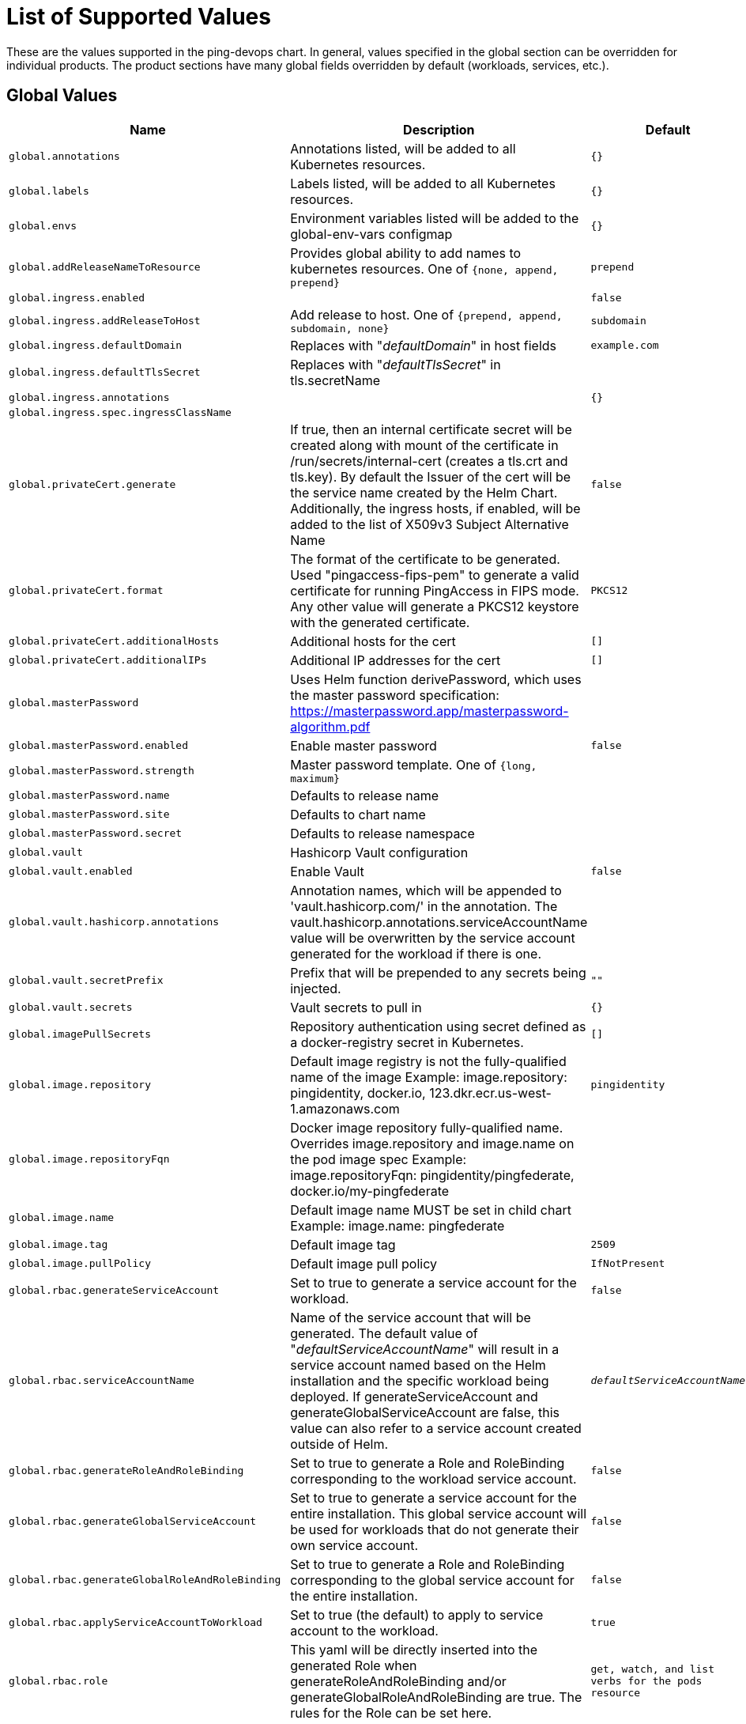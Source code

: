 = List of Supported Values

These are the values supported in the ping-devops chart. In general, values specified in the global section can be overridden for individual products. The product sections have many global fields overridden by default (workloads, services, etc.).

== Global Values

[cols="2,3,1", options="header"]
|===
|Name |Description |Default

|`global.annotations`
|Annotations listed, will be added to all Kubernetes resources.
|`{}`

|`global.labels`
|Labels listed, will be added to all Kubernetes resources.
|`{}`

|`global.envs`
|Environment variables listed will be added to the global-env-vars configmap
|`{}`

|`global.addReleaseNameToResource`
|Provides global ability to add names to kubernetes resources. One of `{none, append, prepend}`
|`prepend`

|`global.ingress.enabled`
|
|`false`

|`global.ingress.addReleaseToHost`
|Add release to host. One of `{prepend, append, subdomain, none}`
|`subdomain`

|`global.ingress.defaultDomain`
|Replaces with "_defaultDomain_" in host fields
|`example.com`

|`global.ingress.defaultTlsSecret`
|Replaces with "_defaultTlsSecret_" in tls.secretName
|

|`global.ingress.annotations`
|
|`{}`

|`global.ingress.spec.ingressClassName`
|
|

|`global.privateCert.generate`
|If true, then an internal certificate secret will be created along with mount of the certificate in /run/secrets/internal-cert (creates a tls.crt and tls.key). By default the Issuer of the cert will be the service name created by the Helm Chart. Additionally, the ingress hosts, if enabled, will be added to the list of X509v3 Subject Alternative Name
|`false`

|`global.privateCert.format`
|The format of the certificate to be generated. Used "pingaccess-fips-pem" to generate a valid certificate for running PingAccess in FIPS mode. Any other value will generate a PKCS12 keystore with the generated certificate.
|`PKCS12`

|`global.privateCert.additionalHosts`
|Additional hosts for the cert
|`[]`

|`global.privateCert.additionalIPs`
|Additional IP addresses for the cert
|`[]`

|`global.masterPassword`
|Uses Helm function derivePassword, which uses the master password specification: https://masterpassword.app/masterpassword-algorithm.pdf
|

|`global.masterPassword.enabled`
|Enable master password
|`false`

|`global.masterPassword.strength`
|Master password template. One of `{long, maximum}`
|

|`global.masterPassword.name`
|Defaults to release name
|

|`global.masterPassword.site`
|Defaults to chart name
|

|`global.masterPassword.secret`
|Defaults to release namespace
|

|`global.vault`
|Hashicorp Vault configuration
|

|`global.vault.enabled`
|Enable Vault
|`false`

|`global.vault.hashicorp.annotations`
|Annotation names, which will be appended to 'vault.hashicorp.com/' in the annotation. The vault.hashicorp.annotations.serviceAccountName value will be overwritten by the service account generated for the workload if there is one.
|

|`global.vault.secretPrefix`
|Prefix that will be prepended to any secrets being injected.
|`""`

|`global.vault.secrets`
|Vault secrets to pull in
|`{}`

|`global.imagePullSecrets`
|Repository authentication using secret defined as a docker-registry secret in Kubernetes.
|`[]`

|`global.image.repository`
|Default image registry is not the fully-qualified name of the image Example: image.repository: pingidentity, docker.io, 123.dkr.ecr.us-west-1.amazonaws.com
|`pingidentity`

|`global.image.repositoryFqn`
|Docker image repository fully-qualified name. Overrides image.repository and image.name on the pod image spec Example: image.repositoryFqn: pingidentity/pingfederate, docker.io/my-pingfederate
|

|`global.image.name`
|Default image name MUST be set in child chart Example: image.name: pingfederate
|

|`global.image.tag`
|Default image tag
|`2509`

|`global.image.pullPolicy`
|Default image pull policy
|`IfNotPresent`

|`global.rbac.generateServiceAccount`
|Set to true to generate a service account for the workload.
|`false`

|`global.rbac.serviceAccountName`
|Name of the service account that will be generated. The default value of "_defaultServiceAccountName_" will result in a service account named based on the Helm installation and the specific workload being deployed. If generateServiceAccount and generateGlobalServiceAccount are false, this value can also refer to a service account created outside of Helm.
|`_defaultServiceAccountName_`

|`global.rbac.generateRoleAndRoleBinding`
|Set to true to generate a Role and RoleBinding corresponding to the workload service account.
|`false`

|`global.rbac.generateGlobalServiceAccount`
|Set to true to generate a service account for the entire installation. This global service account will be used for workloads that do not generate their own service account.
|`false`

|`global.rbac.generateGlobalRoleAndRoleBinding`
|Set to true to generate a Role and RoleBinding corresponding to the global service account for the entire installation.
|`false`

|`global.rbac.applyServiceAccountToWorkload`
|Set to true (the default) to apply to service account to the workload.
|`true`

|`global.rbac.role`
|This yaml will be directly inserted into the generated Role when generateRoleAndRoleBinding and/or generateGlobalRoleAndRoleBinding are true. The rules for the Role can be set here.
|`get, watch, and list verbs for the pods resource`

|`global.rbac.serviceAccountAnnotations`
|Any custom annotations to add to the service account.
|

|`global.rbac.roleAnnotations`
|Any custom annotations to add to the role.
|

|`global.rbac.roleBindingAnnotations`
|Any custom annotations to add to the role binding.
|

|`global.rbac.serviceAccountLabels`
|Any custom labels to add to the service account.
|

|`global.rbac.roleLabels`
|Any custom labels to add to the role.
|

|`global.rbac.roleBindingLabels`
|Any custom labels to add to the role binding.
|

|`global.externalImage`
|Provides ability to use external images for various purposes such as using curl, waitfor, etc. A pingtoolkit image is included by default for running waitFor and generating private cert initContainers. A pingaccess image is also included by default to allow generating an encrypted PEM-formatted cert that is compatible with FIPS mode. Any values specified on the image will be copied directly to the k8s spec for the container, except for the externalImage.{name}.image section, which follows the format of the global.image section. If no image section is specified (the default), the corresponding value from the product values section will be used. For example, if externalImage.pingtoolkit.image is empty, the values from the top-level pingtoolkit.image section will be used.
|`{pingtoolkit, pingaccess}`

|`global.services`
|Services mapping a port to a targetPort on the corresponding container
|`{}`

|`global.services.clusterExternalDNSHostname`
|Value for the external-dns.alpha.kubernetes.io/hostname annotation for the cluster service.
|

|`global.services.clusterServiceName`
|If set, then this name will be used as the cluster service name (i.e clusterService == true).
|

|`global.services.useLoadBalancerForDataService`
|If true, the data service will be created with type: LoadBalancer.
|`false`

|`global.services.serviceName.dataService`
|If true, a ClusterIP service is created reachable within the cluster. A single IP is provided and the service will round-robin across the backend containers
|

|`global.services.serviceName.clusterService`
|If true, a headless service is created, explicitly specifying "None" for the clusterIP. DNS requests to this service will provide one of the IPs of the backend containers
|

|`global.services.serviceName.containerPort`
|Port on the kubernetes container
|

|`global.services.serviceName.servicePort`
|Port available from the kubernetes service. If clusterService=true this port on the cluster service is not really used, as the headless service always maps through to the container port
|

|`global.services.serviceName.ingressPort`
|Port available from the kubernetes ingress
|

|`global.services.annotations`
|Any custom annotations to add to the service.
|

|`global.services.clusterServiceAnnotations`
|Any custom annotations to add to the ClusterIP service.
|

|`global.services.labels`
|Any custom labels to add to the service.
|

|`global.services.clusterServiceLabels`
|Any custom labels to add to the ClusterIP service.
|
|===

== Workload Values – Deployment and StatefulSet

[cols="2,3,1", options="header"]
|===
|Name |Description |Default

|`global.workload`
|Can be Deployment or StatefulSet
|`Deployment`

|`global.workload.annotations`
|Annotations to apply to the template in the workload. To apply top-level annotations to the Deployment or StatefulSet itself, use global.workload.deployment.annotations or global.workload.statefulSet.annotations.
|

|`global.workload.labels`
|Labels to apply to the template in the workload. To apply top-level labels to the Deployment or StatefulSet itself, use global.workload.deployment.labels or global.workload.statefulSet.labels.
|

|`global.workload.schedulerName`
|K8s scheduler
|`default-scheduler`

|`global.workload.shareProcessNamespace`
|Set shareProcessNamespace in the pod spec
|`false`

|`global.workload.enableServiceLinks`
|indicates whether info about services can be added as env variables
|`true`

|`global.workload.topologySpreadConstraints`
|Configuration of pod spread across cluster zones
|`[]`

|`global.workload.deployment`
|Deployment workload configuration
|

|`global.workload.deployment.strategy`
|Deployment pod replacement strategy
|

|`global.workload.deployment.strategy.type`
|Strategy type
|`RollingUpdate`

|`global.workload.deployment.strategy.rollingUpdate.maxSurge`
|Max surge, only applicable for RollingUpdate type
|`1`

|`global.workload.deployment.strategy.rollingUpdate.maxUnavailable`
|Max unavailable, only applicable for RollingUpdate type
|`0`

|`global.workload.deployment.annotations`
|Annotations to apply to the top-level Deployment. To apply annotations to the template within the Deployment, use global.workload.annotations.
|

|`global.workload.deployment.labels`
|Labels to apply to the top-level Deployment. To apply labels to the template within the Deployment, use global.workload.labels.
|

|`global.workload.statefulSet`
|StatefulSet workload configuration
|

|`global.workload.statefulSet.partition`
|Used for canary testing if n>0
|`0`

|`global.workload.statefulSet.persistentvolume.enabled`
|Enable persistent volumes
|`true`

|`global.workload.statefulSet.persistentvolume.volumes`
|For every volume defined in the volumes list, 3 items will be created in the StatefulSet: 1. container.volumeMounts - name and mountPath. 2. template.spec.volume - name and persistentVolumeClaim.claimName. 3. spec.volumeClaimTemplates - persistentVolumeClaim.
|`{out-dir}`

|`global.workload.statefulSet.persistentvolume.volumes.volumeName.mountPath`
|Mount path for the volume
|

|`global.workload.statefulSet.persistentvolume.volumes.volumeName.persistentVolumeClaim`
|volumeClaimTemplate
|

|`global.workload.statefulSet.podManagementPolicy`
|Controls how pods are created during initial scale up, when replacing pods on nodes, or when scaling down. The default behavior is OrderedReady. The Parallel podManagementPolicy allows for starting up and scaling down multiple Pods simultaneously. Updates are not affected. The only products that support Parallel are PingDirectory and PingDataSync, on versions 2209 and later. When using the Parallel policy, consider setting the RETRY_TIMEOUT_SECONDS environment variable to a higher value (it defaults to 180) for the Pods. If the value is too low with many servers starting at once, it may lead to some Pods restarting unnecessarily during the initial workload startup.
|`OrderedReady`

|`global.workload.statefulSet.annotations`
|Annotations to apply to the top-level StatefulSet. To apply annotations to the template within the StatefulSet, use global.workload.annotations.
|

|`global.workload.statefulSet.labels`
|Labels to apply to the top-level StatefulSet. To apply labels to the template within the StatefulSet, use global.workload.labels.
|

|`global.workload.securityContext`
|securityContext for the workload Pod spec. The securityContext defined will be inserted directly into the Pod spec. The user (9031) and group (0) represent the current user and group used with PingIdentity images (except PingDelegator). The fsGroup is required for any workloads that volumeMount a pvc (i.e. StatefulSets). Set as securityContext: null when no generated securityContext is desired.
|`fsGroup 0, runAsUser 9031, runAsGroup 0`

|`global.clustering.autoscaling`
|Configure Horizontal Pod Autoscaling
|

|`global.clustering.autoscaling.enabled`
|Enable Horizontal Pod Autoscaling. If enabled, ensure that proper container.resources values are set and coordinated with the targetCPUUtilizationPercentage or targetMemoryUtilizationPercentage
|`false`

|`global.clustering.autoscaling.minReplicas`
|Autoscaler minimum replicas
|`1`

|`global.clustering.autoscaling.maxReplicas`
|Autoscaler maximum replicas
|`4`

|`global.clustering.autoscaling.targetCPUUtilizationPercentage`
|Target CPU utilization
|`75`

|`global.clustering.autoscaling.targetMemoryUtilizationPercentage`
|Target memory utilization
|

|`global.clustering.autoscaling.annotations`
|Custom annotations for the HPA.
|

|`global.clustering.autoscaling.labels`
|Custom labels for the HPA.
|

|`global.clustering.autoscaling.behavior`
|Custom HPA behavior yaml
|`{}`

|`global.clustering.autoscalingMetricsTemplate`
|Custom HPA metrics yaml
|`[]`

|`global.container`
|Configure the container in the workload Pod spec
|

|`global.workload.container.securityContext`
|securityContext at the container level for the workload. The securityContext defined will be inserted directly into the spec for the main container of the Pod. Container-level securityContext values will overwrite any corresponding values from the Pod-level securityContext.
|`allowPrivilegeEscalation: false, capabilities: drop: ALL`

|`global.container.replicaCount`
|Number of replicas for workload
|`1`

|`global.container.resources`
|container resources yaml to insert into Pod spec
|

|`global.container.nodeSelector`
|nodeSelector yaml to insert into Pod spec
|`{}`

|`global.container.tolerations`
|tolerations yaml to insert into Pod spec
|`[]`

|`global.container.affinity`
|affinity yaml to insert into Pod spec
|`{}`

|`global.container.terminationGracePeriodSeconds`
|termination grace period
|`30`

|`global.container.envFrom`
|envFrom yaml to insert into Pod spec
|`[]`

|`global.container.env`
|Additional environment variables to insert into the Pod spec. Unlike the global.envs values, these will be set directly on the Pod. global.envs values are set in ConfigMaps rather than on the Pod directly. This value allows for setting the valueFrom field for an environment variable when necessary.
|`[]`

|`global.container.lifecycle`
|lifecycle yaml to insert into Pod spec
|

|`global.container.probes`
|probes yaml to insert into Pod spec
|`liveness, readiness, and startup probes defined`
|===

== Other Global Defaults

[cols="2,3,1", options="header"]
|===
|Name |Description |Default

|`global.license.secret.devOps`
|Identify the k8s secret containing the DevOps USER/KEY if used during deployment. pingctl can be used to generate the devops-secret
|`devops-secret`

|`global.utilitySidecar`
|Deploy a utility sidecar for running command-line tools. This sidecar is useful for command line utilities like collect-support-data. The sidecar will remain running alongside the workload, even when the sidecar isn't being used. It does not need to be listed in the includeSidecars value.
|

|`global.utilitySidecar.enabled`
|Enable the utility sidecar
|`false`

|`global.utilitySidecar.resources`
|Set k8s resources yaml for the sidecar spec
|`1 CPU and 2g memory limit, 0 CPU and 128Mi memory request`

|`global.utilitySidecar.env`
|Environment variables for the sidecar
|

|`global.utilitySidecar.securityContext`
|securityContext at the container level for the sidecar. The securityContext defined will be inserted directly into the spec for the sidecar. By default no container securityContext is defined. In Kubernetes when a container-level securityContext is set, it will overwrite any corresponding values from the Pod-level securityContext.
|`allowPrivilegeEscalation: false, capabilities: drop: ALL`

|`global.includeSidecars`
|names of sidecars to include, from the top-level `sidecars` value
|`[]`

|`global.includeInitContainers`
|names of sidecars to include, from the top-level `initContainers` value
|`[]`

|`global.includeVolumes`
|names of sidecars to include, from the top-level `volumes` value
|`[]`
|===

== Shared Utilities

[cols="2,3,1", options="header"]
|===
|Name |Description |Default

|`sidecars`
|Sidecar yaml definitions available to product workload spec
|`{}`

|`initContainers`
|initContainer yaml definitions available to product workload spec
|`{}`

|`volumes`
|volume yaml definitions available to product workload spec for sidecars, initContainers, or main product containers
|`{}`

|`configMaps`
|configMap yaml definitions available to product workload spec for sidecars or main product containers
|`{}`
|===

== Image/Product Values

[cols="2,3,1", options="header"]
|===
|Name
|Description
|Default

|`ldap-sdk-tools`
|LDAP SDK tools values
|

|`ldap-sdk-tools.enabled`
|Enable LDAP SDK tools deployment
|`false`

|`pingfederate-admin`
|PingFederate admin values
|

|`pingfederate-admin.enabled`
|Enable PingFederate admin deployment
|`false`

|`pingfederate-admin.cronjob`
|CronJobs run a kubectl exec command to run commands on a utility sidecar container. They will also create the necessary ServiceAccount, Role, and RoleBinding to run the jobs
|

|`pingfederate-admin.cronjob.enabled`
|Enable the PingFederate Admin CronJob
|`false`

|`pingfederate-admin.cronjob.spec`
|yaml to insert into the created CronJob spec. If specified, this will override any other specified values for the CronJob.
|

|`pingfederate-admin.cronjob.spec.jobTemplate`
|yaml to override default jobTemplate. If a jobTemplate is not overridden, a default template will be inserted.
|

|`pingfederate-admin.cronjob.image`
|Image to run the jobs. The image must include kubectl and sh.
|`pingidentity/pingtoolkit:latest`

|`pingfederate-admin.cronjob.args`
|Job arguments
|`[]`

|`pingfederate-admin.cronjob.podSecurityContext`
|securityContext for the pod in the jobTemplate. This will be used if a jobTemplate is not specified.
|`null`

|`pingfederate-admin.cronjob.podSecurityContext`
|securityContext for the container in the jobTemplate. This will be used if a jobTemplate is not specified.
|`allowPrivilegeEscalation: false, capabilities: drop: ALL`

|`pingfederate-engine`
|PingFederate engine values
|

|`pingfederate-engine.enabled`
|Enable PingFederate engine deployment
|`false`

|`pingfederate-engine.cronjob`
|CronJobs run a kubectl exec command to run commands on a utility sidecar container. They will also create the necessary ServiceAccount, Role, and RoleBinding to run the jobs
|

|`pingfederate-engine.cronjob.enabled`
|Enable the PingFederate engine CronJob
|`false`

|`pingfederate-engine.cronjob.spec`
|yaml to insert into the created CronJob spec. If specified, this will override any other specified values for the CronJob.
|

|`pingfederate-engine.cronjob.spec.jobTemplate`
|yaml to override default jobTemplate. If a jobTemplate is not overridden, a default template will be inserted.
|

|`pingfederate-engine.cronjob.image`
|Image to run the Jobs. The image must include kubectl and sh.
|`pingidentity/pingtoolkit:latest`

|`pingfederate-engine.cronjob.args`
|Job arguments
|`[]`

|`pingfederate-engine.cronjob.podSecurityContext`
|securityContext for the pod in the jobTemplate. This will be used if a jobTemplate is not specified.
|`null`

|`pingfederate-engine.cronjob.podSecurityContext`
|securityContext for the container in the jobTemplate. This will be used if a jobTemplate is not specified.
|`allowPrivilegeEscalation: false, capabilities: drop: ALL`

|`pingdirectory`
|PingDirectory values
|

|`pingdirectory.enabled`
|Enable PingDirectory deployment
|`false`

|`pingdirectory.cronjob`
|CronJobs run a kubectl exec command to run commands on a utility sidecar container. They will also create the necessary ServiceAccount, Role, and RoleBinding to run the jobs
|

|`pingdirectory.cronjob.enabled`
|Enable the PingDirectory CronJob
|`false`

|`pingdirectory.cronjob.spec`
|yaml to insert into the created CronJob spec. If specified, this will override any other specified values for the CronJob.
|

|`pingdirectory.cronjob.spec.jobTemplate`
|yaml to override default jobTemplate. If a jobTemplate is not overridden, a default template will be inserted.
|

|`pingdirectory.cronjob.image`
|Image to run the Jobs. The image must include kubectl and sh.
|`pingidentity/pingtoolkit:latest`

|`pingdirectory.cronjob.args`
|Job arguments
|`[]`

|`pingdirectory.cronjob.podSecurityContext`
|securityContext for the pod in the jobTemplate. This will be used if a jobTemplate is not specified.
|`null`

|`pingdirectory.cronjob.podSecurityContext`
|securityContext for the container in the jobTemplate. This will be used if a jobTemplate is not specified.
|`allowPrivilegeEscalation: false, capabilities: drop: ALL`

|`pingdirectory.services.serviceName.loadBalancerService`
|If true, the per-Pod LoadBalancer services enabled with pingdirectory.services.loadBalancerServicePerPod will include this port.
|`false`

|`pingdirectory.services.loadBalancerServicePerPod`
|Set to true to create a separate LoadBalancer service for each individual Pod in the PingDirectory StatefulSet.
|`false`

|`pingdirectory.services.loadBalancerExternalDNSHostnameSuffix`
|Value used for the external-dns.alpha.kubernetes.io/hostname annotation for the LoadBalancer services. This value will be used as a suffix for the hostname for each individual pod when pingdirectory.services.loadBalancerServicePerPod is set to true.
|

|`pingdirectoryproxy`
|PingDirectoryProxy values
|

|`pingdirectoryproxy.enabled`
|Enable PingDirectoryProxy deployment
|`false`

|`pingdelegator`
|PingDelegator values
|

|`pingdelegator.enabled`
|Enable PingDelegator deployment
|`false`

|`pingdatasync`
|PingDataSync values
|

|`pingdatasync.enabled`
|Enable PingDataSync deployment
|`false`

|`pingauthorize`
|PingAuthorize values
|

|`pingauthorize.enabled`
|Enable PingAuthorize deployment
|`false`

|`pingauthorizepap`
|PingAuthorizePAP values
|

|`pingauthorizepap.enabled`
|Enable PingAuthorizePAP deployment
|`false`

|`pingaccess-admin`
|PingAccess admin values
|

|`pingaccess-admin.enabled`
|Enable PingAccess admin deployment
|`false`

|`pingaccess-engine`
|PingAccess engine values
|

|`pingaccess-engine.enabled`
|Enable PingAccess engine deployment
|`false`

|`pingcentral`
|PingCentral values
|

|`pingcentral.enabled`
|Enable PingCentral deployment
|`false`

|`pingdataconsole`
|PingDataConsole values
|

|`pingdataconsole.enabled`
|Enable PingDataConsole deployment
|`false`

|`pingdataconsole.defaultLogin`
|Default login details for the console
|

|`pingdataconsole.defaultLogin.server.host`
|Default hostname
|`pingdirectory-cluster`

|`pingdataconsole.defaultLogin.server.port`
|Default port
|`636`

|`pingdataconsole.defaultLogin.username`
|Default username
|`administrator`

|`pd-replication-timing`
|PingDirectory replication timing values
|

|`pd-replication-timing.enabled`
|Enable PingDirectory replication timing deployment
|`false`

|`pingtoolkit`
|PingToolkit values
|

|`pingtoolkit.enabled`
|Enable PingToolkit deployment
|`false`

|`testFramework.rbac.serviceAccountImagePullSecrets`
|Repository authentication using secrets defined as a docker-registry secrets in Kubernetes.
|`[]`
|===